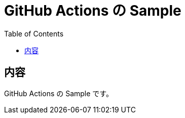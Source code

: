 = GitHub Actions の Sample
:toc: left
:toclevels: 5
:icons: font
:source-highlighter: highlightjs
:prewrap!:

== 内容

GitHub Actions の Sample です。
